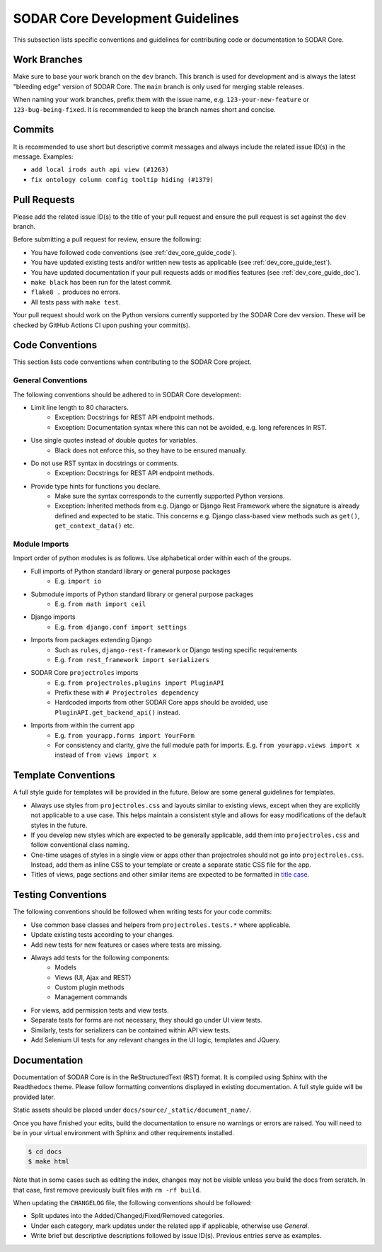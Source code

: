 .. _dev_core_guide:

SODAR Core Development Guidelines
^^^^^^^^^^^^^^^^^^^^^^^^^^^^^^^^^

This subsection lists specific conventions and guidelines for contributing
code or documentation to SODAR Core.


Work Branches
=============

Make sure to base your work branch on the ``dev`` branch. This branch is used
for development and is always the latest "bleeding edge" version of SODAR Core.
The ``main`` branch is only used for merging stable releases.

When naming your work branches, prefix them with the issue name, e.g.
``123-your-new-feature`` or ``123-bug-being-fixed``. It is recommended to keep
the branch names short and concise.


Commits
=======

It is recommended to use short but descriptive commit messages and always
include the related issue ID(s) in the message. Examples:

- ``add local irods auth api view (#1263)``
- ``fix ontology column config tooltip hiding (#1379)``


Pull Requests
=============

Please add the related issue ID(s) to the title of your pull request and ensure
the pull request is set against the ``dev`` branch.

Before submitting a pull request for review, ensure the following:

- You have followed code conventions (see :ref:`dev_core_guide_code`).
- You have updated existing tests and/or written new tests as applicable (see
  :ref:`dev_core_guide_test`).
- You have updated documentation if your pull requests adds or modifies features
  (see :ref:`dev_core_guide_doc`).
- ``make black`` has been run for the latest commit.
- ``flake8 .`` produces no errors.
- All tests pass with ``make test``.

Your pull request should work on the Python versions currently supported by the
SODAR Core dev version. These will be checked by GitHub Actions CI upon pushing
your commit(s).


.. _dev_core_guide_code:

Code Conventions
================

This section lists code conventions when contributing to the SODAR Core project.

General Conventions
-------------------

The following conventions should be adhered to in SODAR Core development:

- Limit line length to 80 characters.
    * Exception: Docstrings for REST API endpoint methods.
    * Exception: Documentation syntax where this can not be avoided, e.g. long
      references in RST.
- Use single quotes instead of double quotes for variables.
    * Black does not enforce this, so they have to be ensured manually.
- Do not use RST syntax in docstrings or comments.
    * Exception: Docstrings for REST API endpoint methods.
- Provide type hints for functions you declare.
    * Make sure the syntax corresponds to the currently supported Python
      versions.
    * Exception: Inherited methods from e.g. Django or Django Rest Framework
      where the signature is already defined and expected to be static. This
      concerns e.g. Django class-based view methods such as ``get()``,
      ``get_context_data()`` etc.

Module Imports
--------------

Import order of python modules is as follows. Use alphabetical order within each
of the groups.

- Full imports of Python standard library or general purpose packages
    * E.g. ``import io``
- Submodule imports of Python standard library or general purpose packages
    * E.g. ``from math import ceil``
- Django imports
    * E.g. ``from django.conf import settings``
- Imports from packages extending Django
    * Such as ``rules``, ``django-rest-framework`` or Django testing specific
      requirements
    * E.g. ``from rest_framework import serializers``
- SODAR Core ``projectroles`` imports
    * E.g. ``from projectroles.plugins import PluginAPI``
    * Prefix these with ``# Projectroles dependency``
    * Hardcoded imports from other SODAR Core apps should be avoided, use
      ``PluginAPI.get_backend_api()`` instead.
- Imports from within the current app
    * E.g. ``from yourapp.forms import YourForm``
    * For consistency and clarity, give the full module path for imports. E.g.
      ``from yourapp.views import x`` instead of ``from views import x``


.. _dev_core_guide_template:

Template Conventions
====================

A full style guide for templates will be provided in the future. Below are some
general guidelines for templates.

- Always use styles from ``projectroles.css`` and layouts similar to existing
  views, except when they are explicitly not applicable to a use case. This
  helps maintain a consistent style and allows for easy modifications of the
  default styles in the future.
- If you develop new styles which are expected to be generally applicable, add
  them into ``projectroles.css`` and follow conventional class naming.
- One-time usages of styles in a single view or apps other than projectroles
  should not go into ``projectroles.css``. Instead, add them as inline CSS to
  your template or create a separate static CSS file for the app.
- Titles of views, page sections and other similar items are expected to be
  formatted in
  `title case <https://research.arizona.edu/faq/what-do-you-mean-when-you-say-use-title-case-proposalproject-titles>`_.


.. _dev_core_guide_test:

Testing Conventions
===================

The following conventions should be followed when writing tests for your code
commits:

- Use common base classes and helpers from ``projectroles.tests.*`` where
  applicable.
- Update existing tests according to your changes.
- Add new tests for new features or cases where tests are missing.
- Always add tests for the following components:
    * Models
    * Views (UI, Ajax and REST)
    * Custom plugin methods
    * Management commands
- For views, add permission tests and view tests.
- Separate tests for forms are not necessary, they should go under UI view
  tests.
- Similarly, tests for serializers can be contained within API view tests.
- Add Selenium UI tests for any relevant changes in the UI logic, templates and
  JQuery.


.. _dev_core_guide_doc:

Documentation
=============

Documentation of SODAR Core is in the ReStructuredText (RST) format. It is
compiled using Sphinx with the Readthedocs theme. Please follow formatting
conventions displayed in existing documentation. A full style guide will be
provided later.

Static assets should be placed under ``docs/source/_static/document_name/``.

Once you have finished your edits, build the documentation to ensure no warnings
or errors are raised. You will need to be in your virtual environment with
Sphinx and other requirements installed.

.. code-block:: bash

    $ cd docs
    $ make html

Note that in some cases such as editing the index, changes may not be visible
unless you build the docs from scratch. In that case, first remove previously
built files with ``rm -rf build``.

When updating the ``CHANGELOG`` file, the following conventions should be
followed:

- Split updates into the Added/Changed/Fixed/Removed categories.
- Under each category, mark updates under the related app if applicable,
  otherwise use *General*.
- Write brief but descriptive descriptions followed by issue ID(s). Previous
  entries serve as examples.
